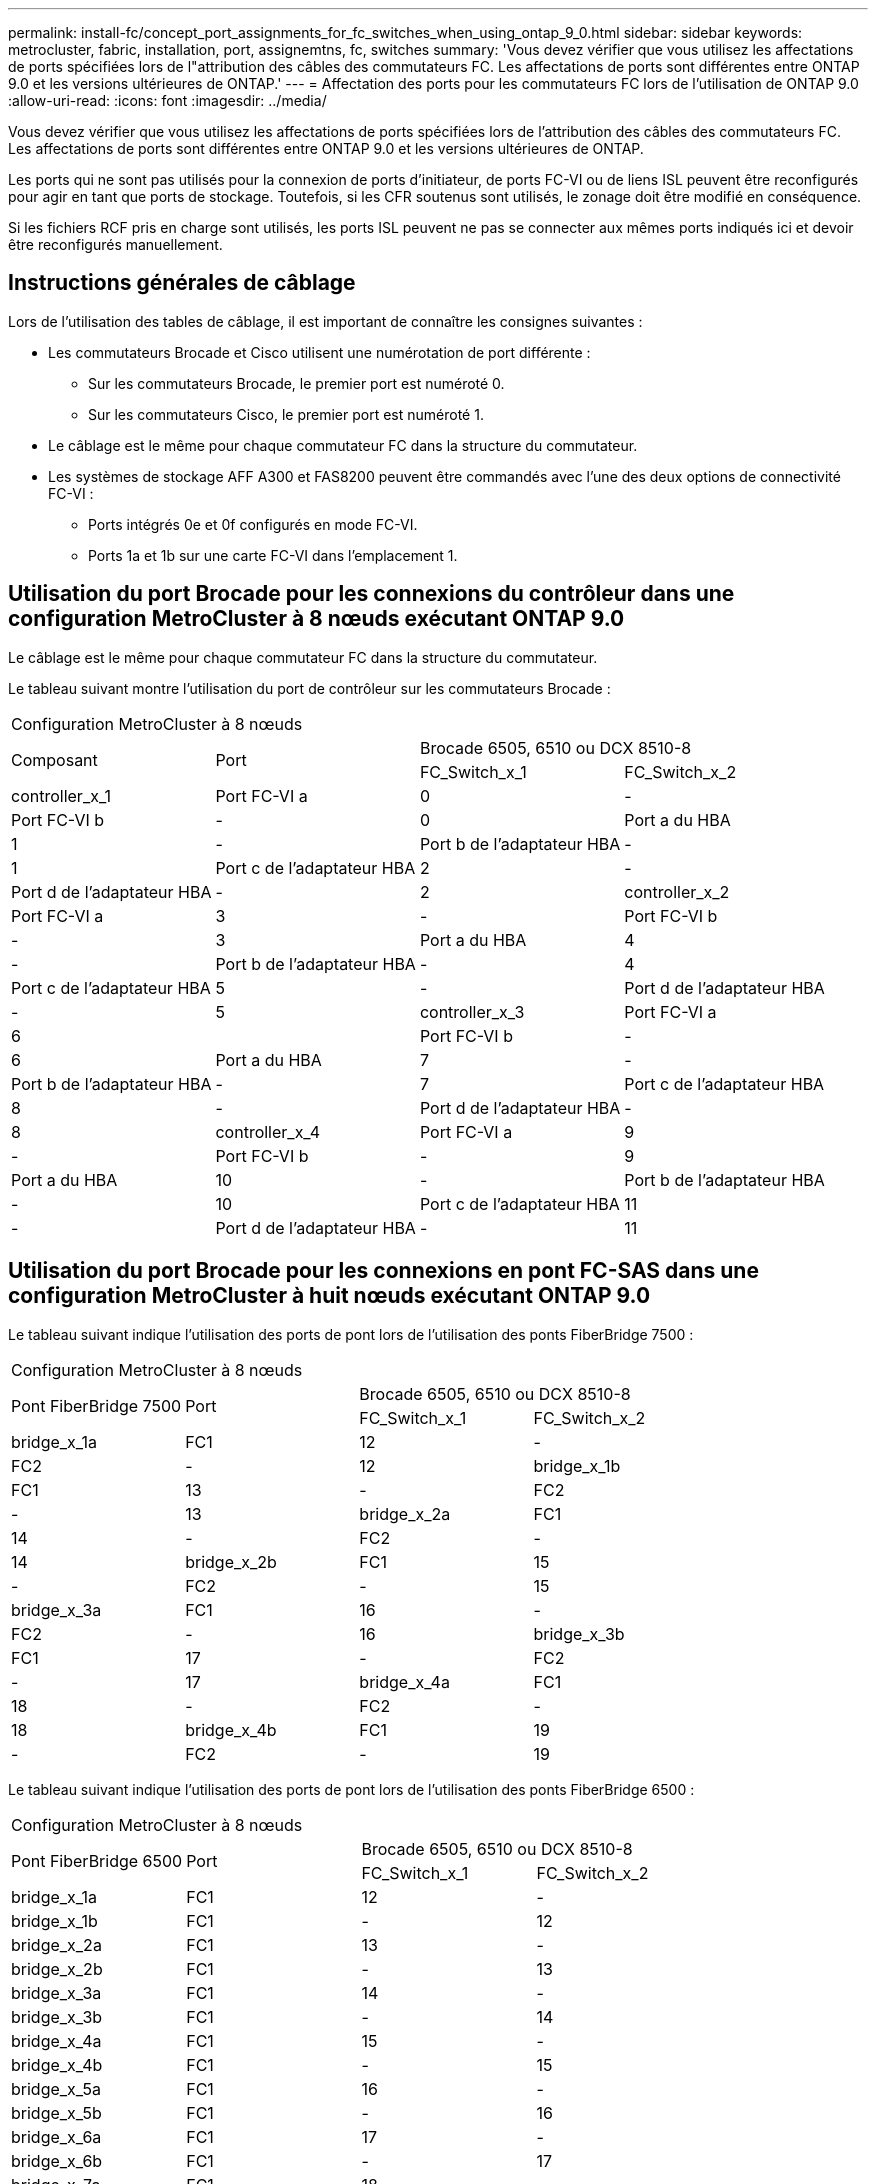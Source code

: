 ---
permalink: install-fc/concept_port_assignments_for_fc_switches_when_using_ontap_9_0.html 
sidebar: sidebar 
keywords: metrocluster, fabric, installation, port, assignemtns, fc, switches 
summary: 'Vous devez vérifier que vous utilisez les affectations de ports spécifiées lors de l"attribution des câbles des commutateurs FC. Les affectations de ports sont différentes entre ONTAP 9.0 et les versions ultérieures de ONTAP.' 
---
= Affectation des ports pour les commutateurs FC lors de l'utilisation de ONTAP 9.0
:allow-uri-read: 
:icons: font
:imagesdir: ../media/


[role="lead"]
Vous devez vérifier que vous utilisez les affectations de ports spécifiées lors de l'attribution des câbles des commutateurs FC. Les affectations de ports sont différentes entre ONTAP 9.0 et les versions ultérieures de ONTAP.

Les ports qui ne sont pas utilisés pour la connexion de ports d'initiateur, de ports FC-VI ou de liens ISL peuvent être reconfigurés pour agir en tant que ports de stockage. Toutefois, si les CFR soutenus sont utilisés, le zonage doit être modifié en conséquence.

Si les fichiers RCF pris en charge sont utilisés, les ports ISL peuvent ne pas se connecter aux mêmes ports indiqués ici et devoir être reconfigurés manuellement.



== Instructions générales de câblage

Lors de l'utilisation des tables de câblage, il est important de connaître les consignes suivantes :

* Les commutateurs Brocade et Cisco utilisent une numérotation de port différente :
+
** Sur les commutateurs Brocade, le premier port est numéroté 0.
** Sur les commutateurs Cisco, le premier port est numéroté 1.


* Le câblage est le même pour chaque commutateur FC dans la structure du commutateur.
* Les systèmes de stockage AFF A300 et FAS8200 peuvent être commandés avec l'une des deux options de connectivité FC-VI :
+
** Ports intégrés 0e et 0f configurés en mode FC-VI.
** Ports 1a et 1b sur une carte FC-VI dans l'emplacement 1.






== Utilisation du port Brocade pour les connexions du contrôleur dans une configuration MetroCluster à 8 nœuds exécutant ONTAP 9.0

Le câblage est le même pour chaque commutateur FC dans la structure du commutateur.

Le tableau suivant montre l'utilisation du port de contrôleur sur les commutateurs Brocade :

|===


4+| Configuration MetroCluster à 8 nœuds 


.2+| Composant .2+| Port 2+| Brocade 6505, 6510 ou DCX 8510-8 


| FC_Switch_x_1 | FC_Switch_x_2 


 a| 
controller_x_1
 a| 
Port FC-VI a
 a| 
0
 a| 
-



 a| 
Port FC-VI b
 a| 
-
 a| 
0



 a| 
Port a du HBA
 a| 
1
 a| 
-



 a| 
Port b de l'adaptateur HBA
 a| 
-
 a| 
1



 a| 
Port c de l'adaptateur HBA
 a| 
2
 a| 
-



 a| 
Port d de l'adaptateur HBA
 a| 
-
 a| 
2



 a| 
controller_x_2
 a| 
Port FC-VI a
 a| 
3
 a| 
-



 a| 
Port FC-VI b
 a| 
-
 a| 
3



 a| 
Port a du HBA
 a| 
4
 a| 
-



 a| 
Port b de l'adaptateur HBA
 a| 
-
 a| 
4



 a| 
Port c de l'adaptateur HBA
 a| 
5
 a| 
-



 a| 
Port d de l'adaptateur HBA
 a| 
-
 a| 
5



 a| 
controller_x_3
 a| 
Port FC-VI a
 a| 
6
 a| 



 a| 
Port FC-VI b
 a| 
-
 a| 
6



 a| 
Port a du HBA
 a| 
7
 a| 
-



 a| 
Port b de l'adaptateur HBA
 a| 
-
 a| 
7



 a| 
Port c de l'adaptateur HBA
 a| 
8
 a| 
-



 a| 
Port d de l'adaptateur HBA
 a| 
-
 a| 
8



 a| 
controller_x_4
 a| 
Port FC-VI a
 a| 
9
 a| 
-



 a| 
Port FC-VI b
 a| 
-
 a| 
9



 a| 
Port a du HBA
 a| 
10
 a| 
-



 a| 
Port b de l'adaptateur HBA
 a| 
-
 a| 
10



 a| 
Port c de l'adaptateur HBA
 a| 
11
 a| 
-



 a| 
Port d de l'adaptateur HBA
 a| 
-
 a| 
11

|===


== Utilisation du port Brocade pour les connexions en pont FC-SAS dans une configuration MetroCluster à huit nœuds exécutant ONTAP 9.0

Le tableau suivant indique l'utilisation des ports de pont lors de l'utilisation des ponts FiberBridge 7500 :

|===


4+| Configuration MetroCluster à 8 nœuds 


.2+| Pont FiberBridge 7500 .2+| Port 2+| Brocade 6505, 6510 ou DCX 8510-8 


| FC_Switch_x_1 | FC_Switch_x_2 


 a| 
bridge_x_1a
 a| 
FC1
 a| 
12
 a| 
-



 a| 
FC2
 a| 
-
 a| 
12



 a| 
bridge_x_1b
 a| 
FC1
 a| 
13
 a| 
-



 a| 
FC2
 a| 
-
 a| 
13



 a| 
bridge_x_2a
 a| 
FC1
 a| 
14
 a| 
-



 a| 
FC2
 a| 
-
 a| 
14



 a| 
bridge_x_2b
 a| 
FC1
 a| 
15
 a| 
-



 a| 
FC2
 a| 
-
 a| 
15



 a| 
bridge_x_3a
 a| 
FC1
 a| 
16
 a| 
-



 a| 
FC2
 a| 
-
 a| 
16



 a| 
bridge_x_3b
 a| 
FC1
 a| 
17
 a| 
-



 a| 
FC2
 a| 
-
 a| 
17



 a| 
bridge_x_4a
 a| 
FC1
 a| 
18
 a| 
-



 a| 
FC2
 a| 
-
 a| 
18



 a| 
bridge_x_4b
 a| 
FC1
 a| 
19
 a| 
-



 a| 
FC2
 a| 
-
 a| 
19

|===
Le tableau suivant indique l'utilisation des ports de pont lors de l'utilisation des ponts FiberBridge 6500 :

|===


4+| Configuration MetroCluster à 8 nœuds 


.2+| Pont FiberBridge 6500 .2+| Port 2+| Brocade 6505, 6510 ou DCX 8510-8 


| FC_Switch_x_1 | FC_Switch_x_2 


 a| 
bridge_x_1a
 a| 
FC1
 a| 
12
 a| 
-



 a| 
bridge_x_1b
 a| 
FC1
 a| 
-
 a| 
12



 a| 
bridge_x_2a
 a| 
FC1
 a| 
13
 a| 
-



 a| 
bridge_x_2b
 a| 
FC1
 a| 
-
 a| 
13



 a| 
bridge_x_3a
 a| 
FC1
 a| 
14
 a| 
-



 a| 
bridge_x_3b
 a| 
FC1
 a| 
-
 a| 
14



 a| 
bridge_x_4a
 a| 
FC1
 a| 
15
 a| 
-



 a| 
bridge_x_4b
 a| 
FC1
 a| 
-
 a| 
15



 a| 
bridge_x_5a
 a| 
FC1
 a| 
16
 a| 
-



 a| 
bridge_x_5b
 a| 
FC1
 a| 
-
 a| 
16



 a| 
bridge_x_6a
 a| 
FC1
 a| 
17
 a| 
-



 a| 
bridge_x_6b
 a| 
FC1
 a| 
-
 a| 
17



 a| 
bridge_x_7a
 a| 
FC1
 a| 
18
 a| 
-



 a| 
bridge_x_7b
 a| 
FC1
 a| 
-
 a| 
18



 a| 
bridge_x_8a
 a| 
FC1
 a| 
19
 a| 
-



 a| 
bridge_x_8b
 a| 
FC1
 a| 
-
 a| 
19

|===


== Utilisation du port Brocade pour les liaisons ISL dans une configuration MetroCluster à huit nœuds exécutant ONTAP 9.0

Le tableau suivant montre l'utilisation des ports ISL :

|===


3+| Configuration MetroCluster à 8 nœuds 


.2+| Port ISL 2+| Brocade 6505, 6510 ou DCX 8510-8 


| FC_Switch_x_1 | FC_Switch_x_2 


 a| 
Port ISL 1
 a| 
20
 a| 
20



 a| 
Port ISL 2
 a| 
21
 a| 
21



 a| 
Port ISL 3
 a| 
22
 a| 
22



 a| 
Port ISL 4
 a| 
23
 a| 
23

|===


== Utilisation des ports Brocade pour les contrôleurs dans une configuration MetroCluster à quatre nœuds exécutant ONTAP 9.0

Le câblage est le même pour chaque commutateur FC dans la structure du commutateur.

|===


4+| Configuration MetroCluster à quatre nœuds 


.2+| Composant .2+| Port 2+| Brocade 6505, 6510 ou DCX 8510-8 


| FC_Switch_x_1 | FC_Switch_x_2 


 a| 
controller_x_1
 a| 
Port FC-VI a
 a| 
0
 a| 
-



 a| 
Port FC-VI b
 a| 
-
 a| 
0



 a| 
Port a du HBA
 a| 
1
 a| 
-



 a| 
Port b de l'adaptateur HBA
 a| 
-
 a| 
1



 a| 
Port c de l'adaptateur HBA
 a| 
2
 a| 
-



 a| 
Port d de l'adaptateur HBA
 a| 
-
 a| 
2



 a| 
controller_x_2
 a| 
Port FC-VI a
 a| 
3
 a| 
-



 a| 
Port FC-VI b
 a| 
-
 a| 
3



 a| 
Port a du HBA
 a| 
4
 a| 
-



 a| 
Port b de l'adaptateur HBA
 a| 
-
 a| 
4



 a| 
Port c de l'adaptateur HBA
 a| 
5
 a| 
-



 a| 
Port d de l'adaptateur HBA
 a| 
-
 a| 
5

|===


== Utilisation du port Brocade pour les ponts dans une configuration MetroCluster à quatre nœuds exécutant ONTAP 9.0

Le câblage est le même pour chaque commutateur FC dans la structure du commutateur.

Le tableau suivant montre l'utilisation du port de pont jusqu'au port 17 lors de l'utilisation de ponts FiberBridge 7500. Des ponts supplémentaires peuvent être câblés vers les ports 18 à 23.

|===


6+| Configuration MetroCluster à quatre nœuds 


.2+| Pont FiberBridge 7500 .2+| Port 2+| Brocade 6510 ou DCX 8510-8 2+| Brocade 6505 


| FC_Switch_x_1 | FC_Switch_x_2 | FC_Switch_x_1 | FC_Switch_x_2 


 a| 
bridge_x_1a
 a| 
FC1
 a| 
6
 a| 
-
 a| 
6
 a| 
-



 a| 
FC2
 a| 
-
 a| 
6
 a| 
-
 a| 
6



 a| 
bridge_x_1b
 a| 
FC1
 a| 
7
 a| 
-
 a| 
7
 a| 
-



 a| 
FC2
 a| 
-
 a| 
7
 a| 
-
 a| 
7



 a| 
bridge_x_2a
 a| 
FC1
 a| 
8
 a| 
-
 a| 
12
 a| 
-



 a| 
FC2
 a| 
-
 a| 
8
 a| 
-
 a| 
12



 a| 
bridge_x_2b
 a| 
FC1
 a| 
9
 a| 
-
 a| 
13
 a| 
-



 a| 
FC2
 a| 
-
 a| 
9
 a| 
-
 a| 
13



 a| 
bridge_x_3a
 a| 
FC1
 a| 
10
 a| 
-
 a| 
14
 a| 
-



 a| 
FC2
 a| 
-
 a| 
10
 a| 
-
 a| 
14



 a| 
bridge_x_3b
 a| 
FC1
 a| 
11
 a| 
-
 a| 
15
 a| 
-



 a| 
FC2
 a| 
-
 a| 
11
 a| 
-
 a| 
15



 a| 
bridge_x_4a
 a| 
FC1
 a| 
12
 a| 
-
 a| 
16
 a| 
-



 a| 
FC2
 a| 
-
 a| 
12
 a| 
-
 a| 
16



 a| 
bridge_x_4b
 a| 
FC1
 a| 
13
 a| 
-
 a| 
17
 a| 
-



 a| 
FC2
 a| 
-
 a| 
13
 a| 
-
 a| 
17



 a| 
 a| 
 a| 
des ponts supplémentaires peuvent être câblés via le port 19, puis les ports 24 à 47
 a| 
des ponts supplémentaires peuvent être câblés via le port 23

|===
Le tableau suivant indique l'utilisation des ports de pont lors de l'utilisation des ponts FiberBridge 6500 :

|===


6+| Configuration MetroCluster à quatre nœuds 


.2+| Pont FiberBridge 6500 .2+| Port 2+| Brocade 6510, DCX 8510-8 2+| Brocade 6505 


| FC_Switch_x_1 | FC_Switch_x_2 | FC_Switch_x_1 | FC_Switch_x_2 


 a| 
bridge_x_1a
 a| 
FC1
 a| 
6
 a| 
-
 a| 
6
 a| 
-



 a| 
bridge_x_1b
 a| 
FC1
 a| 
-
 a| 
6
 a| 
-
 a| 
6



 a| 
bridge_x_2a
 a| 
FC1
 a| 
7
 a| 
-
 a| 
7
 a| 
-



 a| 
bridge_x_2b
 a| 
FC1
 a| 
-
 a| 
7
 a| 
-
 a| 
7



 a| 
bridge_x_3a
 a| 
FC1
 a| 
8
 a| 
-
 a| 
12
 a| 
-



 a| 
bridge_x_3b
 a| 
FC1
 a| 
-
 a| 
8
 a| 
-
 a| 
12



 a| 
bridge_x_4a
 a| 
FC1
 a| 
9
 a| 
-
 a| 
13
 a| 
-



 a| 
bridge_x_4b
 a| 
FC1
 a| 
-
 a| 
9
 a| 
-
 a| 
13



 a| 
bridge_x_5a
 a| 
FC1
 a| 
10
 a| 
-
 a| 
14
 a| 
-



 a| 
bridge_x_5b
 a| 
FC1
 a| 
-
 a| 
10
 a| 
-
 a| 
14



 a| 
bridge_x_6a
 a| 
FC1
 a| 
11
 a| 
-
 a| 
15
 a| 
-



 a| 
bridge_x_6b
 a| 
FC1
 a| 
-
 a| 
11
 a| 
-
 a| 
15



 a| 
bridge_x_7a
 a| 
FC1
 a| 
12
 a| 
-
 a| 
16
 a| 
-



 a| 
bridge_x_7b
 a| 
FC1
 a| 
-
 a| 
12
 a| 
-
 a| 
16



 a| 
bridge_x_8a
 a| 
FC1
 a| 
13
 a| 
-
 a| 
17
 a| 
-



 a| 
bridge_x_8b
 a| 
FC1
 a| 
-
 a| 
13
 a| 
-
 a| 
17



 a| 
 a| 
 a| 
des ponts supplémentaires peuvent être câblés via le port 19, puis les ports 24 à 47
 a| 
des ponts supplémentaires peuvent être câblés via le port 23

|===


== Utilisation du port Brocade pour les liaisons ISL dans une configuration MetroCluster à quatre nœuds exécutant ONTAP 9.0

Le tableau suivant montre l'utilisation des ports ISL :

|===


5+| Configuration MetroCluster à quatre nœuds 


.2+| Port ISL 2+| Brocade 6510, DCX 8510-8 2+| Brocade 6505 


| FC_Switch_x_1 | FC_Switch_x_2 | FC_Switch_x_1 | FC_Switch_x_2 


 a| 
Port ISL 1
 a| 
20
 a| 
20
 a| 
8
 a| 
8



 a| 
Port ISL 2
 a| 
21
 a| 
21
 a| 
9
 a| 
9



 a| 
Port ISL 3
 a| 
22
 a| 
22
 a| 
10
 a| 
10



 a| 
Port ISL 4
 a| 
23
 a| 
23
 a| 
11
 a| 
11

|===


== Utilisation des ports Brocade pour les contrôleurs dans une configuration MetroCluster à deux nœuds exécutant ONTAP 9.0

Le câblage est le même pour chaque commutateur FC dans la structure du commutateur.

|===


4+| Configuration MetroCluster à deux nœuds 


.2+| Composant .2+| Port 2+| Brocade 6505, 6510 ou DCX 8510-8 


| FC_Switch_x_1 | FC_Switch_x_2 


 a| 
controller_x_1
 a| 
Port FC-VI a
 a| 
0
 a| 
-



 a| 
Port FC-VI b
 a| 
-
 a| 
0



 a| 
Port a du HBA
 a| 
1
 a| 
-



 a| 
Port b de l'adaptateur HBA
 a| 
-
 a| 
1



 a| 
Port c de l'adaptateur HBA
 a| 
2
 a| 
-



 a| 
Port d de l'adaptateur HBA
 a| 
-
 a| 
2

|===


== Utilisation du port Brocade pour les ponts dans une configuration MetroCluster à deux nœuds exécutant ONTAP 9.0

Le câblage est le même pour chaque commutateur FC dans la structure du commutateur.

Le tableau suivant montre l'utilisation du port de pont jusqu'au port 17 lors de l'utilisation de ponts FiberBridge 7500. Des ponts supplémentaires peuvent être câblés vers les ports 18 à 23.

|===


6+| Configuration MetroCluster à deux nœuds 


.2+| Pont FiberBridge 7500 .2+| Port 2+| Brocade 6510, DCX 8510-8 2+| Brocade 6505 


| FC_Switch_x_1 | FC_Switch_x_2 | FC_Switch_x_1 | FC_Switch_x_2 


 a| 
bridge_x_1a
 a| 
FC1
 a| 
6
 a| 
-
 a| 
6
 a| 
-



 a| 
FC2
 a| 
-
 a| 
6
 a| 
-
 a| 
6



 a| 
bridge_x_1b
 a| 
FC1
 a| 
7
 a| 
-
 a| 
7
 a| 
-



 a| 
FC2
 a| 
-
 a| 
7
 a| 
-
 a| 
7



 a| 
bridge_x_2a
 a| 
FC1
 a| 
8
 a| 
-
 a| 
12
 a| 
-



 a| 
FC2
 a| 
-
 a| 
8
 a| 
-
 a| 
12



 a| 
bridge_x_2b
 a| 
FC1
 a| 
9
 a| 
-
 a| 
13
 a| 
-



 a| 
FC2
 a| 
-
 a| 
9
 a| 
-
 a| 
13



 a| 
bridge_x_3a
 a| 
FC1
 a| 
10
 a| 
-
 a| 
14
 a| 
-



 a| 
FC2
 a| 
-
 a| 
10
 a| 
-
 a| 
14



 a| 
bridge_x_3b
 a| 
FC1
 a| 
11
 a| 
-
 a| 
15
 a| 
-



 a| 
FC2
 a| 
-
 a| 
11
 a| 
-
 a| 
15



 a| 
bridge_x_4a
 a| 
FC1
 a| 
12
 a| 
-
 a| 
16
 a| 
-



 a| 
FC2
 a| 
-
 a| 
12
 a| 
-
 a| 
16



 a| 
bridge_x_4b
 a| 
FC1
 a| 
13
 a| 
-
 a| 
17
 a| 
-



 a| 
FC2
 a| 
-
 a| 
13
 a| 
-
 a| 
17



 a| 
 a| 
 a| 
des ponts supplémentaires peuvent être câblés via le port 19, puis les ports 24 à 47
 a| 
des ponts supplémentaires peuvent être câblés via le port 23

|===
Le tableau suivant indique l'utilisation des ports de pont lors de l'utilisation des ponts FiberBridge 6500 :

|===


6+| Configuration MetroCluster à deux nœuds 


.2+| Pont FiberBridge 6500 .2+| Port 2+| Brocade 6510, DCX 8510-8 2+| Brocade 6505 


| FC_Switch_x_1 | FC_Switch_x_2 | FC_Switch_x_1 | FC_Switch_x_2 


 a| 
bridge_x_1a
 a| 
FC1
 a| 
6
 a| 
-
 a| 
6
 a| 
-



 a| 
bridge_x_1b
 a| 
FC1
 a| 
-
 a| 
6
 a| 
-
 a| 
6



 a| 
bridge_x_2a
 a| 
FC1
 a| 
7
 a| 
-
 a| 
7
 a| 
-



 a| 
bridge_x_2b
 a| 
FC1
 a| 
-
 a| 
7
 a| 
-
 a| 
7



 a| 
bridge_x_3a
 a| 
FC1
 a| 
8
 a| 
-
 a| 
12
 a| 
-



 a| 
bridge_x_3b
 a| 
FC1
 a| 
-
 a| 
8
 a| 
-
 a| 
12



 a| 
bridge_x_4a
 a| 
FC1
 a| 
9
 a| 
-
 a| 
13
 a| 
-



 a| 
bridge_x_4b
 a| 
FC1
 a| 
-
 a| 
9
 a| 
-
 a| 
13



 a| 
bridge_x_5a
 a| 
FC1
 a| 
10
 a| 
-
 a| 
14
 a| 
-



 a| 
bridge_x_5b
 a| 
FC1
 a| 
-
 a| 
10
 a| 
-
 a| 
14



 a| 
bridge_x_6a
 a| 
FC1
 a| 
11
 a| 
-
 a| 
15
 a| 
-



 a| 
bridge_x_6b
 a| 
FC1
 a| 
-
 a| 
11
 a| 
-
 a| 
15



 a| 
bridge_x_7a
 a| 
FC1
 a| 
12
 a| 
-
 a| 
16
 a| 
-



 a| 
bridge_x_7b
 a| 
FC1
 a| 
-
 a| 
12
 a| 
-
 a| 
16



 a| 
bridge_x_8a
 a| 
FC1
 a| 
13
 a| 
-
 a| 
17
 a| 
-



 a| 
bridge_x_8b
 a| 
FC1
 a| 
-
 a| 
13
 a| 
-
 a| 
17



 a| 
 a| 
 a| 
des ponts supplémentaires peuvent être câblés via le port 19, puis les ports 24 à 47
 a| 
des ponts supplémentaires peuvent être câblés via le port 23

|===


== Utilisation du port Brocade pour ISL dans une configuration MetroCluster à deux nœuds exécutant ONTAP 9.0

Le tableau suivant montre l'utilisation des ports ISL :

|===


5+| Configuration MetroCluster à deux nœuds 


.2+| Port ISL 2+| Brocade 6510, DCX 8510-8 2+| Brocade 6505 


| FC_Switch_x_1 | FC_Switch_x_2 | FC_Switch_x_1 | FC_Switch_x_2 


 a| 
Port ISL 1
 a| 
20
 a| 
20
 a| 
8
 a| 
8



 a| 
Port ISL 2
 a| 
21
 a| 
21
 a| 
9
 a| 
9



 a| 
Port ISL 3
 a| 
22
 a| 
22
 a| 
10
 a| 
10



 a| 
Port ISL 4
 a| 
23
 a| 
23
 a| 
11
 a| 
11

|===


== Utilisation des ports Cisco pour les contrôleurs dans une configuration MetroCluster à 8 nœuds exécutant ONTAP 9.0

Le tableau suivant montre l'utilisation des ports de contrôleur sur les commutateurs Cisco :

|===


4+| Configuration MetroCluster à 8 nœuds 


.2+| Composant .2+| Port 2+| Cisco 9148 ou 9148S 


| FC_Switch_x_1 | FC_Switch_x_2 


 a| 
controller_x_1
 a| 
Port FC-VI a
 a| 
1
 a| 
-



 a| 
Port FC-VI b
 a| 
-
 a| 
1



 a| 
Port a du HBA
 a| 
2
 a| 
-



 a| 
Port b de l'adaptateur HBA
 a| 
-
 a| 
2



 a| 
Port c de l'adaptateur HBA
 a| 
3
 a| 
-



 a| 
Port d de l'adaptateur HBA
 a| 
-
 a| 
3



 a| 
controller_x_2
 a| 
Port FC-VI a
 a| 
4
 a| 
-



 a| 
Port FC-VI b
 a| 
-
 a| 
4



 a| 
Port a du HBA
 a| 
5
 a| 
-



 a| 
Port b de l'adaptateur HBA
 a| 
-
 a| 
5



 a| 
Port c de l'adaptateur HBA
 a| 
6
 a| 
-



 a| 
Port d de l'adaptateur HBA
 a| 
-
 a| 
6



 a| 
controller_x_3
 a| 
Port FC-VI a
 a| 
7
 a| 



 a| 
Port FC-VI b
 a| 
-
 a| 
7



 a| 
Port a du HBA
 a| 
8
 a| 
-



 a| 
Port b de l'adaptateur HBA
 a| 
-
 a| 
8



 a| 
Port c de l'adaptateur HBA
 a| 
9
 a| 
-



 a| 
Port d de l'adaptateur HBA
 a| 
-
 a| 
9



 a| 
controller_x_4
 a| 
Port FC-VI a
 a| 
10
 a| 
-



 a| 
Port FC-VI b
 a| 
-
 a| 
10



 a| 
Port a du HBA
 a| 
11
 a| 
-



 a| 
Port b de l'adaptateur HBA
 a| 
-
 a| 
11



 a| 
Port c de l'adaptateur HBA
 a| 
13
 a| 
-



 a| 
Port d de l'adaptateur HBA
 a| 
-
 a| 
13

|===


== Utilisation des ports Cisco pour les ponts FC-SAS dans une configuration MetroCluster à huit nœuds exécutant ONTAP 9.0

Le tableau suivant montre l'utilisation du port de pont jusqu'au port 23 lors de l'utilisation de ponts FiberBridge 7500. Des ponts supplémentaires peuvent être connectés à l'aide des ports 25 à 48.

|===


4+| Configuration MetroCluster à 8 nœuds 


.2+| Pont FiberBridge 7500 .2+| Port 2+| Cisco 9148 ou 9148S 


| FC_Switch_x_1 | FC_Switch_x_2 


 a| 
bridge_x_1a
 a| 
FC1
 a| 
14
 a| 
14



 a| 
FC2
 a| 
-
 a| 
-



 a| 
bridge_x_1b
 a| 
FC1
 a| 
15
 a| 
15



 a| 
FC2
 a| 
-
 a| 
-



 a| 
bridge_x_2a
 a| 
FC1
 a| 
17
 a| 
17



 a| 
FC2
 a| 
-
 a| 
-



 a| 
bridge_x_2b
 a| 
FC1
 a| 
18
 a| 
18



 a| 
FC2
 a| 
-
 a| 
-



 a| 
bridge_x_3a
 a| 
FC1
 a| 
19
 a| 
19



 a| 
FC2
 a| 
-
 a| 
-



 a| 
bridge_x_3b
 a| 
FC1
 a| 
21
 a| 
21



 a| 
FC2
 a| 
-
 a| 
-



 a| 
bridge_x_4a
 a| 
FC1
 a| 
22
 a| 
22



 a| 
FC2
 a| 
-
 a| 
-



 a| 
bridge_x_4b
 a| 
FC1
 a| 
23
 a| 
23



 a| 
FC2
 a| 
-
 a| 
-



 a| 
Des ponts supplémentaires peuvent être connectés à l'aide des ports 25 à 48 en suivant le même modèle.

|===
Le tableau suivant montre l'utilisation du port de pont jusqu'au port 23 lors de l'utilisation de ponts FiberBridge 6500. Des ponts supplémentaires peuvent être connectés à l'aide des ports 25-48.

|===


4+| MetroCluster à huit nœuds 


.2+| Pont FiberBridge 6500 .2+| Port 2+| Cisco 9148 ou 9148S 


| FC_Switch_x_1 | FC_Switch_x_2 


 a| 
bridge_x_1a
 a| 
FC1
 a| 
14
 a| 
-



 a| 
bridge_x_1b
 a| 
FC1
 a| 
-
 a| 
14



 a| 
bridge_x_2a
 a| 
FC1
 a| 
15
 a| 
-



 a| 
bridge_x_2b
 a| 
FC1
 a| 
-
 a| 
15



 a| 
bridge_x_3a
 a| 
FC1
 a| 
17
 a| 
-



 a| 
bridge_x_3b
 a| 
FC1
 a| 
-
 a| 
17



 a| 
bridge_x_4a
 a| 
FC1
 a| 
18
 a| 
-



 a| 
bridge_x_4b
 a| 
FC1
 a| 
-
 a| 
18



 a| 
bridge_x_5a
 a| 
FC1
 a| 
19
 a| 
-



 a| 
bridge_x_5b
 a| 
FC1
 a| 
-
 a| 
19



 a| 
bridge_x_6a
 a| 
FC1
 a| 
21
 a| 
-



 a| 
bridge_x_6b
 a| 
FC1
 a| 
-
 a| 
21



 a| 
bridge_x_7a
 a| 
FC1
 a| 
22
 a| 
-



 a| 
bridge_x_7b
 a| 
FC1
 a| 
-
 a| 
22



 a| 
bridge_x_8a
 a| 
FC1
 a| 
23
 a| 
-



 a| 
bridge_x_8b
 a| 
FC1
 a| 
-
 a| 
23



 a| 
Des ponts supplémentaires peuvent être connectés à l'aide des ports 25 à 48 en suivant le même modèle.

|===


== L'utilisation des ports Cisco pour ISL dans une configuration MetroCluster à 8 nœuds exécutant ONTAP 9.0

Le tableau suivant montre l'utilisation des ports ISL :

|===


3+| Configuration MetroCluster à 8 nœuds 


.2+| Port ISL 2+| Cisco 9148 ou 9148S 


| FC_Switch_x_1 | FC_Switch_x_2 


 a| 
Port ISL 1
 a| 
12
 a| 
12



 a| 
Port ISL 2
 a| 
16
 a| 
16



 a| 
Port ISL 3
 a| 
20
 a| 
20



 a| 
Port ISL 4
 a| 
24
 a| 
24

|===


== Utilisation des ports Cisco pour les contrôleurs dans une configuration MetroCluster à quatre nœuds

Le câblage est le même pour chaque commutateur FC dans la structure du commutateur.

Le tableau suivant montre l'utilisation des ports de contrôleur sur les commutateurs Cisco :

|===


4+| Configuration MetroCluster à quatre nœuds 


.2+| Composant .2+| Port 2+| Cisco 9148, 9148S ou 9250i 


| FC_Switch_x_1 | FC_Switch_x_2 


 a| 
controller_x_1
 a| 
Port FC-VI a
 a| 
1
 a| 
-



 a| 
Port FC-VI b
 a| 
-
 a| 
1



 a| 
Port a du HBA
 a| 
2
 a| 
-



 a| 
Port b de l'adaptateur HBA
 a| 
-
 a| 
2



 a| 
Port c de l'adaptateur HBA
 a| 
3
 a| 
-



 a| 
Port d de l'adaptateur HBA
 a| 
-
 a| 
3



 a| 
controller_x_2
 a| 
Port FC-VI a
 a| 
4
 a| 
-



 a| 
Port FC-VI b
 a| 
-
 a| 
4



 a| 
Port a du HBA
 a| 
5
 a| 
-



 a| 
Port b de l'adaptateur HBA
 a| 
-
 a| 
5



 a| 
Port c de l'adaptateur HBA
 a| 
6
 a| 
-



 a| 
Port d de l'adaptateur HBA
 a| 
-
 a| 
6

|===


== Utilisation des ports Cisco pour les ponts FC-SAS dans une configuration MetroCluster à quatre nœuds exécutant ONTAP 9.0

Le tableau suivant montre l'utilisation du port de pont jusqu'au port 14 lors de l'utilisation de ponts FiberBridge 7500. Des ponts supplémentaires peuvent être connectés aux ports 15 à 32 en suivant le même modèle.

|===


4+| Configuration MetroCluster à quatre nœuds 


.2+| Pont FiberBridge 7500 .2+| Port 2+| Cisco 9148, 9148S ou 9250i 


| FC_Switch_x_1 | FC_Switch_x_2 


 a| 
bridge_x_1a
 a| 
FC1
 a| 
7
 a| 
-



 a| 
FC2
 a| 
-
 a| 
7



 a| 
bridge_x_1b
 a| 
FC1
 a| 
8
 a| 
-



 a| 
FC2
 a| 
-
 a| 
8



 a| 
bridge_x_2a
 a| 
FC1
 a| 
9
 a| 
-



 a| 
FC2
 a| 
-
 a| 
9



 a| 
bridge_x_2b
 a| 
FC1
 a| 
10
 a| 
-



 a| 
FC2
 a| 
-
 a| 
10



 a| 
bridge_x_3a
 a| 
FC1
 a| 
11
 a| 
-



 a| 
FC2
 a| 
-
 a| 
11



 a| 
bridge_x_3b
 a| 
FC1
 a| 
12
 a| 
-



 a| 
FC2
 a| 
-
 a| 
12



 a| 
bridge_x_4a
 a| 
FC1
 a| 
13
 a| 
-



 a| 
FC2
 a| 
-
 a| 
13



 a| 
bridge_x_4b
 a| 
FC1
 a| 
14
 a| 
-



 a| 
FC2
 a| 
-
 a| 
14

|===
Le tableau suivant montre l'utilisation des ports de pont lors de l'utilisation de ponts FiberBridge 6500 jusqu'au port 14. Des ponts supplémentaires peuvent être connectés aux ports 15 à 32 en suivant le même modèle.

|===


4+| Configuration MetroCluster à quatre nœuds 


.2+| Pont FiberBridge 6500 .2+| Port 2+| Cisco 9148, 9148S ou 9250i 


| FC_Switch_x_1 | FC_Switch_x_2 


 a| 
bridge_x_1a
 a| 
FC1
 a| 
7
 a| 
-



 a| 
bridge_x_1b
 a| 
FC1
 a| 
-
 a| 
7



 a| 
bridge_x_2a
 a| 
FC1
 a| 
8
 a| 
-



 a| 
bridge_x_2b
 a| 
FC1
 a| 
-
 a| 
8



 a| 
bridge_x_3a
 a| 
FC1
 a| 
9
 a| 
-



 a| 
bridge_x_3b
 a| 
FC1
 a| 
-
 a| 
9



 a| 
bridge_x_4a
 a| 
FC1
 a| 
10
 a| 
-



 a| 
bridge_x_4b
 a| 
FC1
 a| 
-
 a| 
10



 a| 
bridge_x_5a
 a| 
FC1
 a| 
11
 a| 
-



 a| 
bridge_x_5b
 a| 
FC1
 a| 
-
 a| 
11



 a| 
bridge_x_6a
 a| 
FC1
 a| 
12
 a| 
-



 a| 
bridge_x_6b
 a| 
FC1
 a| 
-
 a| 
12



 a| 
bridge_x_7a
 a| 
FC1
 a| 
13
 a| 
-



 a| 
bridge_x_7b
 a| 
FC1
 a| 
-
 a| 
13



 a| 
bridge_x_8a
 a| 
FC1
 a| 
14
 a| 
-



 a| 
bridge_x_8b
 a| 
FC1
 a| 
-
 a| 
14



 a| 
Des ponts supplémentaires peuvent être connectés aux ports 15 à 32 en suivant le même modèle.

|===


== Utilisation des ports Cisco 9148 et 9148S pour les liens ISL dans une configuration MetroCluster à quatre nœuds exécutant ONTAP 9.0

Le câblage est le même pour chaque commutateur FC dans la structure du commutateur.

Le tableau suivant montre l'utilisation des ports ISL :

|===


3+| Configuration MetroCluster à quatre nœuds 


.2+| Port ISL 2+| Cisco 9148 ou 9148S 


| FC_Switch_x_1 | FC_Switch_x_2 


 a| 
Port ISL 1
 a| 
36
 a| 
36



 a| 
Port ISL 2
 a| 
40
 a| 
40



 a| 
Port ISL 3
 a| 
44
 a| 
44



 a| 
Port ISL 4
 a| 
48
 a| 
48

|===


== Utilisation de ports Cisco 9250i pour des liaisons ISL dans une configuration MetroCluster à quatre nœuds exécutant ONTAP 9.0

Le commutateur Cisco 9250i utilise les ports FCIP pour l'ISL.

Les ports 40 à 48 sont des ports 10 GbE et ne sont pas utilisés dans la configuration MetroCluster.



== Utilisation des ports Cisco pour les contrôleurs dans une configuration MetroCluster à deux nœuds

Le câblage est le même pour chaque commutateur FC dans la structure du commutateur.

Le tableau suivant montre l'utilisation des ports de contrôleur sur les commutateurs Cisco :

|===


4+| Configuration MetroCluster à deux nœuds 


.2+| Composant .2+| Port 2+| Cisco 9148, 9148S ou 9250i 


| FC_Switch_x_1 | FC_Switch_x_2 


 a| 
controller_x_1
 a| 
Port FC-VI a
 a| 
1
 a| 
-



 a| 
Port FC-VI b
 a| 
-
 a| 
1



 a| 
Port a du HBA
 a| 
2
 a| 
-



 a| 
Port b de l'adaptateur HBA
 a| 
-
 a| 
2



 a| 
Port c de l'adaptateur HBA
 a| 
3
 a| 
-



 a| 
Port d de l'adaptateur HBA
 a| 
-
 a| 
3

|===


== Utilisation des ports Cisco pour les ponts FC-SAS dans une configuration MetroCluster à deux nœuds exécutant ONTAP 9.0

Le tableau suivant montre l'utilisation du port de pont jusqu'au port 14 lors de l'utilisation de ponts FiberBridge 7500. Des ponts supplémentaires peuvent être connectés aux ports 15 à 32 en suivant le même modèle.

|===


4+| Configuration MetroCluster à deux nœuds 


.2+| Pont FiberBridge 7500 .2+| Port 2+| Cisco 9148, 9148S ou 9250i 


| FC_Switch_x_1 | FC_Switch_x_2 


 a| 
bridge_x_1a
 a| 
FC1
 a| 
7
 a| 
-



 a| 
FC2
 a| 
-
 a| 
7



 a| 
bridge_x_1b
 a| 
FC1
 a| 
8
 a| 
-



 a| 
FC2
 a| 
-
 a| 
8



 a| 
bridge_x_2a
 a| 
FC1
 a| 
9
 a| 
-



 a| 
FC2
 a| 
-
 a| 
9



 a| 
bridge_x_2b
 a| 
FC1
 a| 
10
 a| 
-



 a| 
FC2
 a| 
-
 a| 
10



 a| 
bridge_x_3a
 a| 
FC1
 a| 
11
 a| 
-



 a| 
FC2
 a| 
-
 a| 
11



 a| 
bridge_x_3b
 a| 
FC1
 a| 
12
 a| 
-



 a| 
FC2
 a| 
-
 a| 
12



 a| 
bridge_x_4a
 a| 
FC1
 a| 
13
 a| 
-



 a| 
FC2
 a| 
-
 a| 
13



 a| 
bridge_x_4b
 a| 
FC1
 a| 
14
 a| 
-



 a| 
FC2
 a| 
-
 a| 
14

|===
Le tableau suivant montre l'utilisation des ports de pont lors de l'utilisation de ponts FiberBridge 6500 jusqu'au port 14. Des ponts supplémentaires peuvent être connectés aux ports 15 à 32 en suivant le même modèle.

|===


4+| Configuration MetroCluster à deux nœuds 


.2+| Pont FiberBridge 6500 .2+| Port 2+| Cisco 9148, 9148S ou 9250i 


| FC_Switch_x_1 | FC_Switch_x_2 


 a| 
bridge_x_1a
 a| 
FC1
 a| 
7
 a| 
-



 a| 
bridge_x_1b
 a| 
FC1
 a| 
-
 a| 
7



 a| 
bridge_x_2a
 a| 
FC1
 a| 
8
 a| 
-



 a| 
bridge_x_2b
 a| 
FC1
 a| 
-
 a| 
8



 a| 
bridge_x_3a
 a| 
FC1
 a| 
9
 a| 
-



 a| 
bridge_x_3b
 a| 
FC1
 a| 
-
 a| 
9



 a| 
bridge_x_4a
 a| 
FC1
 a| 
10
 a| 
-



 a| 
bridge_x_4b
 a| 
FC1
 a| 
-
 a| 
10



 a| 
bridge_x_5a
 a| 
FC1
 a| 
11
 a| 
-



 a| 
bridge_x_5b
 a| 
FC1
 a| 
-
 a| 
11



 a| 
bridge_x_6a
 a| 
FC1
 a| 
12
 a| 
-



 a| 
bridge_x_6b
 a| 
FC1
 a| 
-
 a| 
12



 a| 
bridge_x_7a
 a| 
FC1
 a| 
13
 a| 
-



 a| 
bridge_x_7b
 a| 
FC1
 a| 
-
 a| 
13



 a| 
bridge_x_8a
 a| 
FC1
 a| 
14
 a| 
-



 a| 
bridge_x_8b
 a| 
FC1
 a| 
-
 a| 
14



 a| 
Des ponts supplémentaires peuvent être connectés aux ports 15 à 32 en suivant le même modèle.

|===


== Utilisation des ports Cisco 9148 ou 9148S pour les liens ISL dans une configuration MetroCluster à deux nœuds exécutant ONTAP 9.0

Le câblage est le même pour chaque commutateur FC dans la structure du commutateur.

Le tableau suivant montre l'utilisation des ports ISL :

|===


3+| Configuration MetroCluster à deux nœuds 


.2+| Port ISL 2+| Cisco 9148 ou 9148S 


| FC_Switch_x_1 | FC_Switch_x_2 


 a| 
Port ISL 1
 a| 
36
 a| 
36



 a| 
Port ISL 2
 a| 
40
 a| 
40



 a| 
Port ISL 3
 a| 
44
 a| 
44



 a| 
Port ISL 4
 a| 
48
 a| 
48

|===


== Utilisation de ports Cisco 9250i pour des liaisons ISL dans une configuration MetroCluster à deux nœuds exécutant ONTAP 9.0

Le commutateur Cisco 9250i utilise les ports FCIP pour l'ISL.

Les ports 40 à 48 sont des ports 10 GbE et ne sont pas utilisés dans la configuration MetroCluster.

